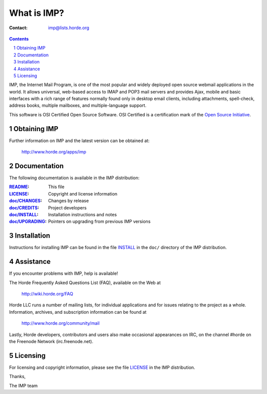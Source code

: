 ==============
 What is IMP?
==============

:Contact: imp@lists.horde.org

.. contents:: Contents
.. section-numbering::

IMP, the Internet Mail Program, is one of the most popular and widely deployed
open source webmail applications in the world. It allows universal, web-based
access to IMAP and POP3 mail servers and provides Ajax, mobile and basic
interfaces with a rich range of features normally found only in desktop email
clients, including attachments, spell-check, address books, multiple mailboxes,
and multiple-language support.

This software is OSI Certified Open Source Software. OSI Certified is a
certification mark of the `Open Source Initiative`_.

.. _`Open Source Initiative`: http://www.opensource.org/


Obtaining IMP
=============

Further information on IMP and the latest version can be obtained at:

  http://www.horde.org/apps/imp


Documentation
=============

The following documentation is available in the IMP distribution:

:README_:           This file
:LICENSE_:          Copyright and license information
:`doc/CHANGES`_:    Changes by release
:`doc/CREDITS`_:    Project developers
:`doc/INSTALL`_:    Installation instructions and notes
:`doc/UPGRADING`_:  Pointers on upgrading from previous IMP versions


Installation
============

Instructions for installing IMP can be found in the file INSTALL_ in the
``doc/`` directory of the IMP distribution.


Assistance
==========

If you encounter problems with IMP, help is available!

The Horde Frequently Asked Questions List (FAQ), available on the Web at

  http://wiki.horde.org/FAQ

Horde LLC runs a number of mailing lists, for individual applications
and for issues relating to the project as a whole. Information, archives, and
subscription information can be found at

  http://www.horde.org/community/mail

Lastly, Horde developers, contributors and users also make occasional
appearances on IRC, on the channel #horde on the Freenode Network
(irc.freenode.net).


Licensing
=========

For licensing and copyright information, please see the file LICENSE_ in the
IMP distribution.

Thanks,

The IMP team


.. _README: README.rst
.. _LICENSE: http://www.horde.org/licenses/gpl
.. _doc/CHANGES: doc/CHANGES
.. _doc/CREDITS: doc/CREDITS.rst
.. _INSTALL:
.. _doc/INSTALL: doc/INSTALL.rst
.. _doc/UPGRADING: doc/UPGRADING.rst
